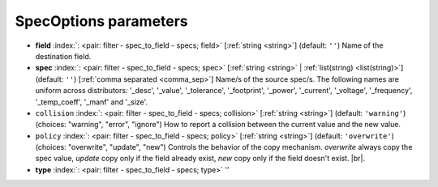 .. _SpecOptions_fi:


SpecOptions parameters
~~~~~~~~~~~~~~~~~~~~~~

-  **field** :index:`: <pair: filter - spec_to_field - specs; field>` [:ref:`string <string>`] (default: ``''``) Name of the destination field.
-  **spec** :index:`: <pair: filter - spec_to_field - specs; spec>` [:ref:`string <string>` | :ref:`list(string) <list(string)>`] (default: ``''``) [:ref:`comma separated <comma_sep>`] Name/s of the source spec/s.
   The following names are uniform across distributors: '_desc', '_value', '_tolerance', '_footprint',
   '_power', '_current', '_voltage', '_frequency', '_temp_coeff', '_manf' and '_size'.

-  ``collision`` :index:`: <pair: filter - spec_to_field - specs; collision>` [:ref:`string <string>`] (default: ``'warning'``) (choices: "warning", "error", "ignore") How to report a collision between the current value and the new value.
-  ``policy`` :index:`: <pair: filter - spec_to_field - specs; policy>` [:ref:`string <string>`] (default: ``'overwrite'``) (choices: "overwrite", "update", "new") Controls the behavior of the copy mechanism.
   `overwrite` always copy the spec value,
   `update` copy only if the field already exist,
   `new` copy only if the field doesn't exist. |br|.
-  **type** :index:`: <pair: filter - spec_to_field - specs; type>` ''

